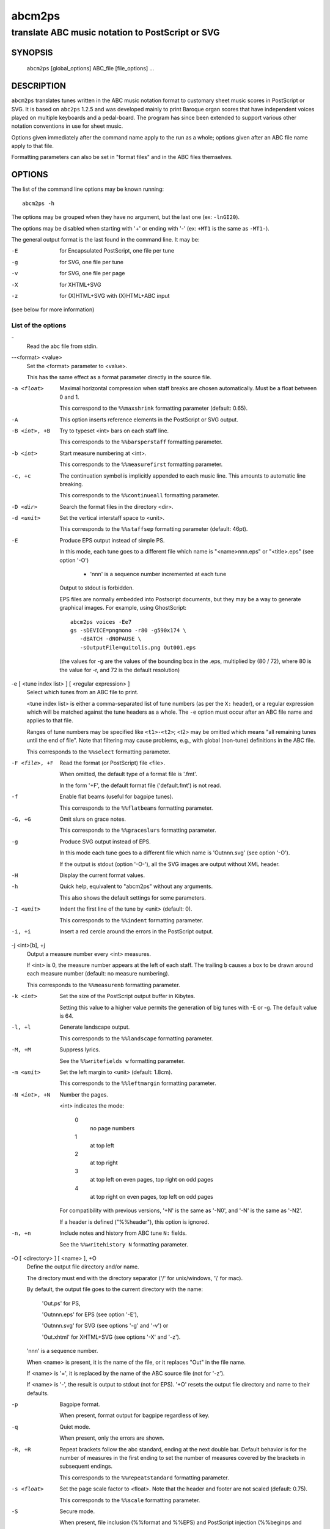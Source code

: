 ..
   Process this file with rst2man from python-docutils
   to generate a nroff manual page

=======
abcm2ps
=======

--------------------------------------------------
translate ABC music notation to PostScript or SVG
--------------------------------------------------

SYNOPSIS
========

  ``abcm2ps`` [global_options] ABC_file [file_options] ...

DESCRIPTION
===========

``abcm2ps`` translates tunes written in
the ABC music notation format to customary sheet music scores in
PostScript or SVG. It is based on ``abc2ps`` 1.2.5 and was
developed mainly to print Baroque organ scores that have
independent voices played on multiple keyboards and a
pedal-board. The program has since been extended to support
various other notation conventions in use for sheet music.

Options given immediately after the command name apply to
the run as a whole; options given after an ABC file name apply
to that file.

Formatting parameters can also be set in "format files" and
in the ABC files themselves.

OPTIONS
=======

The list of the command line options may be known running::

   abcm2ps -h

The options may be grouped when they have no argument, but the
last one (ex: ``-lnGI20``).

The options may be disabled when starting with '+' or ending with '-'
(ex: ``+MT1`` is the same as ``-MT1-``).

The general output format is the last found in the command line.
It may be:

-E    for Encapsulated PostScript, one file per tune

-g    for SVG, one file per tune

-v    for SVG, one file per page

-X    for XHTML+SVG

-z    for (X)HTML+SVG with (X)HTML+ABC input

(see below for more information)

List of the options
-------------------

\-
   Read the abc file from stdin.

\--<format> <value>
   Set the <format> parameter to <value>.

   This has the same effect as a format parameter
   directly in the source file.

-a <float>
   Maximal horizontal compression when staff breaks are
   chosen automatically. Must be a float between 0 and 1.

   This correspond to the ``%%maxshrink``
   formatting parameter (default: 0.65).

-A
   This option inserts reference elements in the PostScript
   or SVG output.

-B <int>, +B
   Try to typeset <int> bars on each staff line.

   This corresponds to the ``%%barsperstaff`` formatting parameter.

-b <int>
   Start measure numbering at <int>.

   This corresponds to the ``%%measurefirst`` formatting parameter.

-c, +c
   The continuation symbol is implicitly appended to each
   music line. This amounts to automatic line breaking.

   This corresponds to the ``%%continueall`` formatting parameter.

-D <dir>
    Search the format files in the directory <dir>.

-d <unit>
   Set the vertical interstaff space to <unit>.

   This corresponds to the ``%%staffsep`` formatting parameter
   (default: 46pt).

-E
   Produce EPS output instead of simple PS.

   In this mode, each tune goes to a different file which
   name is "<name>nnn.eps" or "<title>.eps" (see option '-O')

        - 'nnn' is a sequence number incremented at each tune

   Output to stdout is forbidden.

   EPS files are normally embedded into Postscript documents,
   but they may be a way to generate graphical images. For
   example, using GhostScript::

        abcm2ps voices -Ee7
        gs -sDEVICE=pngmono -r80 -g590x174 \
           -dBATCH -dNOPAUSE \
           -sOutputFile=quitolis.png Out001.eps

   \(the values for -g are the values of the bounding box in
   the .eps, multiplied by (80 / 72), where 80 is the value
   for -r, and 72 is the default resolution)

-e [ <tune index list> ] [ <regular expression> ]
   Select which tunes from an ABC file to print.

   <tune index list> is either a comma-separated list of tune
   numbers (as per the ``X:`` header), or a regular expression
   which will be matched against the tune headers as a whole.
   The ``-e`` option must occur after an ABC file
   name and applies to that file.

   Ranges of tune numbers may be specified like ``<t1>-<t2>``;
   <t2> may be omitted which means
   "all remaining tunes until the end of file". Note that
   filtering may cause problems, e.g., with global (non-tune)
   definitions in the ABC file.

   This corresponds to the ``%%select`` formatting parameter.

-F <file>, +F
    Read the format (or PostScript) file <file>.

    When omitted, the default type of a format file is '.fmt'.

    In the form '+F', the default format file ('default.fmt') is not
    read.

-f
   Enable flat beams (useful for bagpipe tunes).

   This corresponds to the ``%%flatbeams`` formatting parameter.

-G, +G
   Omit slurs on grace notes.

   This corresponds to the ``%%graceslurs`` formatting parameter.

-g
    Produce SVG output instead of EPS.

    In this mode each tune goes to a different file which name
    is 'Outnnn.svg' (see option '-O').

    If the output is stdout (option '-O-'), all the SVG images
    are output without XML header.

-H
    Display the current format values.

-h
   Quick help, equivalent to "abcm2ps" without any arguments.

   This also shows the default settings for some parameters.

-I <unit>
   Indent the first line of the tune by <unit> (default: 0).

   This corresponds to the ``%%indent`` formatting parameter.

-i, +i
    Insert a red cercle around the errors in the PostScript output.

-j <int>[b], +j
   Output a measure number every <int> measures.

   If <int> is 0, the measure number appears at the left of each staff.
   The trailing ``b`` causes a box to be drawn
   around each measure number (default: no measure numbering).

   This corresponds to the ``%%measurenb`` formatting parameter.

-k <int>
   Set the size of the PostScript output buffer in Kibytes.

   Setting this value to a higher value permits the
   generation of big tunes with -E or -g. The default value is 64.

-l, +l
   Generate landscape output.

   This corresponds to the ``%%landscape`` formatting parameter.

-M, +M
   Suppress lyrics.

   See the ``%%writefields w`` formatting parameter.

-m <unit>
   Set the left margin to <unit> (default: 1.8cm).

   This corresponds to the ``%%leftmargin`` formatting parameter.

-N <int>, +N
   Number the pages.

   <int> indicates the mode:

      0
         no page numbers
      1
         at top left
      2
         at top right
      3
         at top left on even pages, top right on odd pages
      4
         at top right on even pages, top left on odd pages

   For compatibility with previous versions, '+N' is the same as
   '-N0', and '-N' is the same as '-N2'.

   If a header is defined ("%%header"), this option is ignored.

-n, +n
   Include notes and history from ABC tune ``N:`` fields.

   See the ``%%writehistory N`` formatting parameter.

-O [ <directory> ] [ <name> ], +O
   Define the output file directory and/or name.

   The directory must end with the directory separator
   ('/' for unix/windows, '\\' for mac).

   By default, the output file goes to the current directory
   with the name:

      'Out.ps' for PS,

      'Outnnn.eps' for EPS (see option '-E'),

      'Outnnn.svg' for SVG (see options '-g' and '-v') or

      'Out.xhtml' for XHTML+SVG (see options '-X' and '-z').

   'nnn' is a sequence number.

   When <name> is present, it is the name of the file, or it
   replaces "Out" in the file name.

   If <name> is '=', it is replaced by the name of the ABC
   source file (not for '-z').

   If <name> is '-', the result is output to stdout (not for EPS).
   '+O' resets the output file directory and name to their defaults.

-p
   Bagpipe format.

   When present, format output for bagpipe regardless of key.

-q
   Quiet mode.

   When present, only the errors are shown.

-R, +R
   Repeat brackets follow the abc standard, ending at the next double bar.
   Default behavior is for the number of measures in the first ending to
   set the number of measures covered by the brackets in subsequent endings.

   This corresponds to the ``%%repeatstandard`` formatting parameter.

-s <float>
   Set the page scale factor to <float>. Note that the header
   and footer are not scaled (default: 0.75).

   This corresponds to the ``%%scale`` formatting parameter.

-S
   Secure mode.

   When present, file inclusion (%%format and %%EPS) and PostScript
   injection (%%beginps and %%postscript) are disabled.

-T <int> [ <voice> ], +T [ <int> [<voice> ] ]
   Activate or deactivate tablature drawing.

   - <int> is the tablature number as defined in ``%%tablature``.
      There may be only 8 different tablatures.

   - <voice> is the voice name, full name or subname as found in V:.
      When absent, apply to all voices.

   Up to 4 such commands may be defined.

      Ex: '-T1flute +T2'

-V
   Show the version number.

-v
   Produce SVG output instead of simple PS.

   In this mode each page goes to a different file which name
   is 'Outnnn.svg' (see option '-O').

-w <unit>
   Adjust the right margin such that the staff width
   is <unit> (default: none).

   This corresponds to the ``%%staffwidth`` formatting parameter.

-X
   Produce XML+SVG output instead of simple PS.

   The default file name is 'Out.xhtml' (see option '-O').

-x, +x
   Include the ``X:`` tune number in the title.

   This corresponds to the ``%%writefields`` formatting parameter.

-z
   Produce SVG images from ABC embedded in markup language files
   (HTML, XHTML..).

   The source file is copied to the output file and the ABC sequences
   are converted to SVG images.
   The ABC sequences start by either ``%abc..`` or ``X:..``
   and stop on the first markup tag (``<..``).

   The generation creates one image per block, i.e. a music line
   or a text block. For a same rendering as the other SVG generation
   (-g, -v or -X), don't forget to set the line space to null, for
   example enclosing the ABC sequences by::

      <div style="line-height:0"> .. </div>

   There can be only one output file.

   Note that the default output file is 'Out.xhtml', so, don't
   forget to change the file type if you generate HTML (.html)
   or XML (.xml) files.

   See "sample8.html" for a source example.

-0, +0
   Split tunes across page breaks if necessary.

   This corresponds to the ``%%splittune`` formatting parameter.

-1, +1
   Output one tune per page.

   This corresponds to the ``%%oneperpage`` formatting parameter.

ADDITIONAL FEATURES
===================

Clefs
   Clefs can be given in ``K:`` and ``V:`` headers.
   The full syntax is::

      clef=<type><line>[+8|-8]

   "clef=" can be omitted when the <type> is a clef name.

   <type> denotes the clef type. It  may be:

   - A note pitch (``G``, ``C``, or ``F``)

      The pitch indicates which clef is meant:
      ``G`` is the treble clef,
      ``C`` the alto clef and
      ``F`` the bass clef.
      It also gives the name of the note that appears
      on the clef's line.

   - A clef name

      The available clef names are
      ``treble`` (clef gives the pitch for ``G``),
      ``alto`` or ``tenor`` (``C``), and
      ``bass`` (``F``).

   - ``perc`` or ``P``

      In percussion mode, accidentals change the glyphs used for
      note heads. By default, sharp notes are drawn as "x" and
      flat notes as circled "x".
      This may be changed by redefining the PostScript functions
      ``pshhd`` and ``pflhd``.

   - ``none``

      No clef will be displayed.

   The <line> gives the number of
   the line within the staff that the base clef will be written
   on. The default values are 2 for the treble clef, 3 for the
   alto clef, and 4 for the tenor and bass clefs.

   The "+8" and "-8"
   options draw an 8 above or below the staff, respectively.

   When no clef is specified, clef changes
   between "bass"
   and "treble" will be inserted
   automatically.

Multi-voice typesetting
   Multiple voices may be defined within the header or the
   tune using::

      V:<name> <definition> ...

   where <name> is a word consisting of letters and digits only
   (like "violin1"). In the tune body, the
   following notes refer to this voice until
   another "V:" is encountered.

   A <definition> can be one of:

   * "clef="...

      See above

   * "name="<name> or "nm="<name>

      The <name> will be
      displayed at the beginning of the first staff. It can
      contain "\\n" sequences
      which will force line breaks. If it contains
      whitespace it must be double-quoted.

   * "subname="<name> or "snm="<name>

      The <name> will be displayed at the beginning of all staves
      except for the first. It can
      contain "\\n" sequences
      which will force line breaks. If it contains
      whitespace it must be double-quoted.

   * "merge"

      The voice goes on the same staff as the previous voice.

   * "up" or "down"

      Forces the direction of the stems for the voice.

   * "dyn=up" or "dyn=down" or "dyn=auto"

      Forces positioning of dynamic marks (above or
      below the staff) or reverts to automatic positioning
      (the default).

   * "gstem=up" or "gstem=down" or "gstem=auto"

      Forces the direction of the stems of grace
      notes (always up or always down) or reverts to
      automatic positioning (the default).

   * "stem=auto"

      Reverts to automatic positioning of note stems
      (up or down) (the default).

   * "lyrics=up" or "lyrics=down" or "lyrics=auto"

      Places lyrics above or below the staff or
      reverts to automatic positioning (the default)

   * "gchord=up" or "gchord=down"

      Places guitar chords above (the default) or below the staff.

   * "stafflines="<value>

      Sets the number of lines on the staff in question. (default: 5)

   * "staffscale="<value>

      Sets the scale of the associated staff up to 3. (default: 1)

   All other definitions are ignored.

Definition of the staff system
   By default, each voice goes on its own
   staff. The ``%%staves <definition>``
   pseudo-comment can be used to control staff
   assignment. The <definition>
   consists of voice names (from ``V:``) and pairs of
   parentheses, braces or brackets.

   - When a voice name is not within a pair of
     special characters, it goes on a separate staff.

   - For voice names enclosed in brackets, a bracket
     is displayed at the beginning of each line that joins
     the staves of the voices in question.

   - For voice names enclosed in braces, all the
     voices go on two staves (keyboard score). There can be
     at most four voices between a single pair of braces.

   - For voice names enclosed in parentheses, all the
     voices appear on a single staff.

   The ``|`` character prevents measure bars from
   being drawn between two staves.
   If ``%%staves`` occurs in a tune, all the
   voices not mentioned will not be output at all.

   The ``%%score`` directive occurs in the ABC
   draft 2.0 standard and is similar to
   the ``%%staves`` specification described
   above. The rules are:

   - Voice names within parentheses form a "voice
     group" and go on a single staff. A voice name that is
     not within parentheses forms its own voice group and
     goes on a staff by itself.

   - Voice groups within braces form a "voice block"
     and are preceded by a big brace in the output. This is
     especially useful for keyboard music.

   - Voice groups or voice blocks within brackets
     form a "voice block" and will be preceded by a big
     bracket in the output.

   - If a ``|`` character occurs between two
     voice groups or voice blocks, the bar lines in all of
     the associated staves will be continuous.

   - A single voice surrounded by two voice groups
     can be preceded by an asterisk to make it into a
     "floating" voice. This means that, for each note of the
     voice, a separate decision is made whether it is printed
     on the preceding or the following voice group's staff.

   - Voices that appear in the tune body but not in
     the ``%%score`` directive will not be output at
     all. If there is no ``%%score`` directive, each
     voice will be output on its own staff.

   - A ``%%score`` directive inside a tune
     resets the mechanism so voices can be removed or added.

Voice overlay
   You can add notes to a staff without introducing a
   complete extra voice by using the ampersand
   (``&``).  A single measure can be split into two voices like::

      |F2A2Bc&F2c2bc|

   The ``(&...&...&)`` construction allows splitting multiple
   measures::

     |!f!(&GG<G|GG F=E| E2  E(_D/E)|_D D  C      D |C4- |C
        &DC<C|CC_D C|=B,2_B,B,   |_A,A,(G,/A,/)B,|F,4-|F,&)zzD=E|

   A double ampersand (``&&``) will allow
   overlaying more than two lines of music but this feature has
   not yet been implemented.

Lyrics
   Aligned lyrics under a staff are written as a
   ``w:`` line directly below the staff line. For example::

      edc2 edc2|
      w:Three blind mice, three blind mice

   Each word in the ``w:`` line (delimited by
   blanks) is associated with one note, in sequence. The
   following special symbols modify this behaviour:

   ``*``
      Skips one note.

   ``-``
      Splits a word into two syllables which are
      associated with two adjacent notes. A "-" is drawn
      between them.

   ``|``
      Advances to the next bar line.

   ``~``
      Is output as a space, but unites two words so
      they appear under a single note.

   ``_``
      Draws a thin underscore from the previous note
      to the next.

   To include more than one line of lyrics, use
   multiple ``w:`` lines. To include hyphens without
   splitting a word over multiple notes,
   use ``\-``.

   If a word starts with a digit, this is interpreted as a
   stanza number and outdented a bit to the left.

Slurs and ties
   The direction of slurs and ties may be controlled using
   the "(," / "('" and "-," / "-'" constructions.

Microtone pitches
   Microtone pitches are indicated by a fraction after an
   accidental, as in ``^3/4c``. When omitted, the
   numerator defaultes to 1 and the denominator to 2
   (so ``^/c`` is the same as ``^1/2c``). The
   numerator and denominator values may not exceed 256. There
   is built-in support for quarter-tone accidentals (1/2 and
   3/2 sharps and flats); for other values, rendering functions
   must be defined using ``%%postscript``.

EPS inclusion
   EPS files may be included inside tunes using the
   pseudo-comment ``%%EPS <file>``.

SEE ALSO
========

A brief introduction referencing further documentation is
installed in <docdir>/abcm2ps/README.md.

The ABC music notation is at http://abcnotation.com/.

Especially, you may find a discussion of differences with the
ABC standard at http://moinejf.free.fr/abcm2ps-doc/features.xhtml
and a list of formatting options at http://moinejf.free.fr/abcm2ps-doc/.

AUTHOR
======

``abcm2ps`` was written by Jean-François Moine <http://moinejf.free.fr/>
starting from ``abc2ps`` by Michael Methfessel.

Parts of this manual have been written by Anselm Lingnau
<lingnau@debian.org> for the ``Debian`` system.

Permission is granted to copy, distribute and/or modify this
document as long as its origin is not misrepresented.
